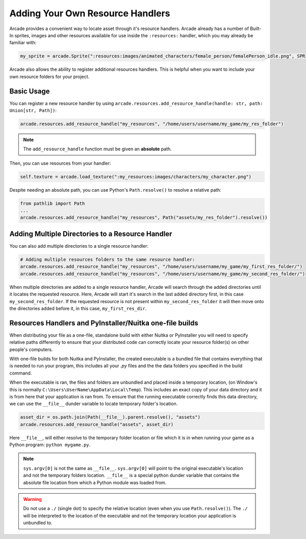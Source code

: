 .. _resource_handlers:

Adding Your Own Resource Handlers
=================================

Arcade provides a convenient way to locate asset through it's resource handlers. Arcade already has a number of
Built-In sprites, images and other resources available for use inside the ``:resources:`` handler, which you
may already be familiar with:

.. code-block:: python

   my_sprite = arcade.Sprite(":resources:images/animated_characters/female_person/femalePerson_idle.png", SPRITE_SCALE)


Arcade also allows the ability to register additional resources handlers. This is helpful when you want to include
your own resource folders for your project.

Basic Usage
-----------

You can register a new resource handler by using ``arcade.resources.add_resource_handle(handle: str, path: Union[str, Path])``:

.. code-block:: python

    arcade.resources.add_resource_handle("my_resources", "/home/users/username/my_game/my_res_folder")

.. note::

    The ``add_resource_handle`` function must be given an **absolute** path.

Then, you can use resources from your handler:

.. code-block:: python

    self.texture = arcade.load_texture(":my_resources:images/characters/my_character.png")

Despite needing an absolute path, you can use Python's ``Path.resolve()`` to resolve a relative path:

.. code-block:: python

    from pathlib import Path
    ...
    arcade.resources.add_resource_handle("my_resources", Path("assets/my_res_folder").resolve())

Adding Multiple Directories to a Resource Handler
-------------------------------------------------

You can also add multiple directories to a single resource handler:

.. code-block:: python

    # Adding multiple resources folders to the same resource handler:
    arcade.resources.add_resource_handle("my_resources", "/home/users/username/my_game/my_first_res_folder/")
    arcade.resources.add_resource_handle("my_resources", "/home/users/username/my_game/my_second_res_folder/")

When multiple directories are added to a single resource handler, Arcade will search through the added directories until
it locates the requested resource. Here, Arcade will start it's search in the last added directory first, in this case
``my_second_res_folder``. If the requested resource is not present within ``my_second_res_folder`` it will then move
onto the directories added before it, in this case, ``my_first_res_dir``.

.. _resource_handlers_one_file_builds:

Resources Handlers and PyInstaller/Nuitka one-file builds
---------------------------------------------------------

When distributing your file as a one-file, standalone build with either Nuitka or PyInstaller you will need to specify
relative paths differently to ensure that your distributed code can correctly locate your resource folder(s) on other
people's computers.

With one-file builds for both Nuitka and PyInstaller, the created executable is a bundled file that contains everything
that is needed to run your program, this includes all your `.py` files and the the data folders you specified in the
build command.

When the executable is ran, the files and folders are unbundled and placed inside a temporary location, (on Window's
this is normally ``C:\Users\UserName\AppData\Local\Temp``). This includes an exact copy of your data directory and it is
from here that your application is ran from. To ensure that the running executable correctly finds this data directory,
we can use the ``__file__`` dunder variable to locate temporary folder's location.

.. code-block:: Python

    asset_dir = os.path.join(Path(__file__).parent.resolve(), "assets")
    arcade.resources.add_resource_handle("assets", asset_dir)

Here ``__file__``, will either resolve to the temporary folder location or file which it is in when running your game
as a Python program: ``python mygame.py``.

.. note::

    ``sys.argv[0]`` is not the same as ``__file__``. ``sys.argv[0]`` will point to the original executable's location
    and not the temporary folders location. ``__file__`` is a special python dunder variable that contains the absolute
    file location from which a Python module was loaded from.

.. warning::

    Do not use a ``./`` (single dot) to specify the relative location (even when you use ``Path.resolve()``). The
    ``./`` will be interpreted to the location of the executable and not the temporary location your application is
    unbundled to.

